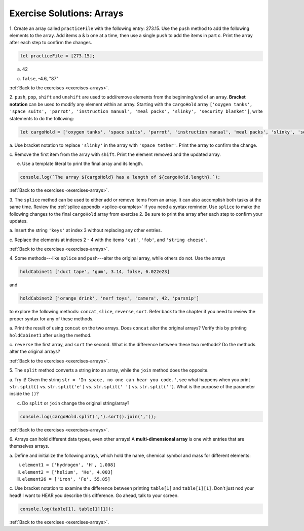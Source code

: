 .. _arrays-exercise-solutions:

Exercise Solutions: Arrays
======================================

.. _arrays-exercise-solutions1:

1. Create an array called ``practiceFile`` with the following entry: 273.15.
Use the ``push`` method to add the following elements to the array. Add
items a & b one at a time, then use a single ``push`` to add the items in
part c. Print the array after each step to confirm the changes.

.. sourcecode:: js

   let practiceFile = [273.15];

a. 42

.. sourcecode:: js
   :linenos:

   practiceFile.push(42);
   console.log(practiceFile);

c. ``false``, -4.6, "87"

.. sourcecode:: js
   :linenos:

   practiceFile.push(false, -4.6, "87");
   console.log(practiceFile);

:ref:`Back to the exercises <exercises-arrays>`.
   
.. _arrays-exercise-solutions2:

2. ``push``, ``pop``, ``shift`` and ``unshift`` are used to add/remove elements
from the beginning/end of an array. **Bracket notation** can be used to
modify any element within an array. Starting with the ``cargoHold`` array
``['oxygen tanks', 'space suits', 'parrot', 'instruction manual',
'meal packs', 'slinky', 'security blanket']``, write statements to do the
following:

.. sourcecode:: js

   let cargoHold = ['oxygen tanks', 'space suits', 'parrot', 'instruction manual', 'meal packs', 'slinky', 'security blanket'];

a. Use bracket notation to replace ``'slinky'`` in the array with ``'space
tether'``. Print the array to confirm the change.

.. sourcecode:: js
   :linenos:

   cargoHold[5] = 'space tether';
   console.log(cargoHold);

c. Remove the first item from the array with ``shift``. Print the element
removed and the updated array.

.. sourcecode:: js
   :linenos:

   console.log(cargoHold.shift());
   console.log(cargoHold);
   

e. Use a template literal to print the final array and its length.

.. sourcecode:: js

   console.log(`The array ${cargoHold} has a length of ${cargoHold.length}.`);

:ref:`Back to the exercises <exercises-arrays>`.

.. _arrays-exercise-solutions3:

3. The ``splice`` method can be used to either add or remove items from an
array. It can also accomplish both tasks at the same time. Review the
:ref:`splice appendix <splice-examples>` if you need a syntax reminder. Use
``splice`` to make the following changes to the final ``cargoHold`` array
from exercise 2. Be sure to print the array after each step to confirm your
updates.

a. Insert the string ``'keys'`` at index 3 without replacing any other
entries.

.. sourcecode:: js
   :linenos:

   cargoHold.splice(3,0,'keys');
   console.log(cargoHold);

c. Replace the elements at indexes 2 - 4 with the items ``'cat'``,
``'fob'``, and ``'string cheese'``.

.. sourcecode:: js
   :linenos:

   cargoHold.splice(2,3,'cat','fob','string cheese');
   console.log(cargoHold);

:ref:`Back to the exercises <exercises-arrays>`.


.. _arrays-exercise-solutions4:

4. Some methods---like ``splice`` and ``push``---alter the original array,
while others do not. Use the arrays

.. sourcecode:: js

   holdCabinet1 ['duct tape', 'gum', 3.14, false, 6.022e23]

and

.. sourcecode:: js

   holdCabinet2 ['orange drink', 'nerf toys', 'camera', 42, 'parsnip']

to explore the following methods: ``concat``, ``slice``, ``reverse``, ``sort``. Refer back to the chapter if you need to review the proper syntax for any of these methods.

a. Print the result of using ``concat`` on the two arrays. Does ``concat``
alter the original arrays? Verify this by printing ``holdCabinet1``
after using the method.

.. sourcecode:: js
   :linenos:

   console.log(holdCabinet1.concat(holdCabinet2));
   console.log(holdCabinet1);

c. ``reverse`` the first array, and ``sort`` the second. What is the difference
between these two methods? Do the methods alter the original arrays?

.. sourcecode:: js
   :linenos:

   holdCabinet1.reverse();
   holdCabinet2.sort();
   console.log(holdCabinet1);
   console.log(holdCabinet2);


:ref:`Back to the exercises <exercises-arrays>`.

.. _arrays-exercise-solutions5:

5. The ``split`` method converts a string into an array, while the ``join``
method does the opposite.

a. Try it! Given the string ``str = 'In space, no one can hear you code.'``,
see what happens when you print ``str.split()`` vs. ``str.split('e')``
vs. ``str.split(' ')`` vs. ``str.split('')``. What is the purpose of the
parameter inside the ``()``?

.. sourcecode:: js
   :linenos:

   console.log(str.split());
   console.log(str.split('e'));
   console.log(str.split(' '));
   console.log(str.split(''));

c. Do ``split`` or ``join`` change the original string/array?

.. sourcecode:: js

   console.log(cargoHold.split(',').sort().join(','));

:ref:`Back to the exercises <exercises-arrays>`.

.. _arrays-exercise-solutions6:

6. Arrays can hold different data types, even other arrays! A
**multi-dimensional array** is one with entries that are themselves arrays.

a. Define and initialize the following arrays, which hold the name, chemical
symbol and mass for different elements:

i. ``element1 = ['hydrogen', 'H', 1.008]``
ii. ``element2 = ['helium', 'He', 4.003]``
iii. ``element26 = ['iron', 'Fe', 55.85]``

.. sourcecode:: js
   :linenos:

   let element1 = ['hydrogen', 'H', 1.008];
   let element2 = ['helium', 'He', 4.003];
   let element26 = ['iron', 'Fe', 55.85];

c. Use bracket notation to examine the difference between printing
``table[1]`` and ``table[1][1]``. Don't just nod your head! I want to
HEAR you describe this difference. Go ahead, talk to your screen.

.. sourcecode:: js

   console.log(table[1], table[1][1]);

:ref:`Back to the exercises <exercises-arrays>`.
